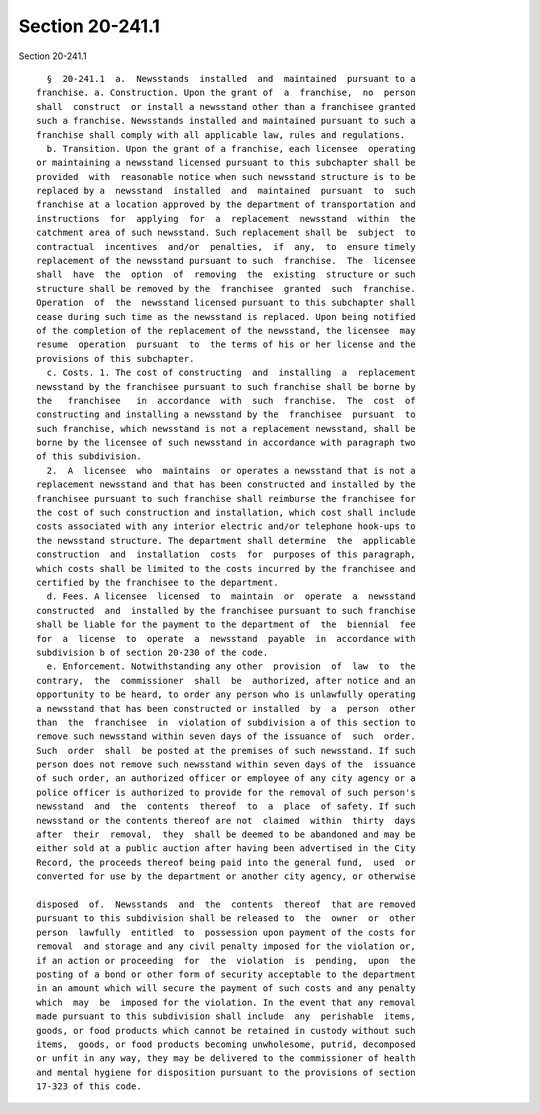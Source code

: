Section 20-241.1
================

Section 20-241.1 ::    
        
     
        §  20-241.1  a.  Newsstands  installed  and  maintained  pursuant to a
      franchise. a. Construction. Upon the grant of  a  franchise,  no  person
      shall  construct  or install a newsstand other than a franchisee granted
      such a franchise. Newsstands installed and maintained pursuant to such a
      franchise shall comply with all applicable law, rules and regulations.
        b. Transition. Upon the grant of a franchise, each licensee  operating
      or maintaining a newsstand licensed pursuant to this subchapter shall be
      provided  with  reasonable notice when such newsstand structure is to be
      replaced by a  newsstand  installed  and  maintained  pursuant  to  such
      franchise at a location approved by the department of transportation and
      instructions  for  applying  for  a  replacement  newsstand  within  the
      catchment area of such newsstand. Such replacement shall be  subject  to
      contractual  incentives  and/or  penalties,  if  any,  to  ensure timely
      replacement of the newsstand pursuant to such  franchise.  The  licensee
      shall  have  the  option  of  removing  the  existing  structure or such
      structure shall be removed by the  franchisee  granted  such  franchise.
      Operation  of  the  newsstand licensed pursuant to this subchapter shall
      cease during such time as the newsstand is replaced. Upon being notified
      of the completion of the replacement of the newsstand, the licensee  may
      resume  operation  pursuant  to  the terms of his or her license and the
      provisions of this subchapter.
        c. Costs. 1. The cost of constructing  and  installing  a  replacement
      newsstand by the franchisee pursuant to such franchise shall be borne by
      the   franchisee   in  accordance  with  such  franchise.  The  cost  of
      constructing and installing a newsstand by the  franchisee  pursuant  to
      such franchise, which newsstand is not a replacement newsstand, shall be
      borne by the licensee of such newsstand in accordance with paragraph two
      of this subdivision.
        2.  A  licensee  who  maintains  or operates a newsstand that is not a
      replacement newsstand and that has been constructed and installed by the
      franchisee pursuant to such franchise shall reimburse the franchisee for
      the cost of such construction and installation, which cost shall include
      costs associated with any interior electric and/or telephone hook-ups to
      the newsstand structure. The department shall determine  the  applicable
      construction  and  installation  costs  for  purposes of this paragraph,
      which costs shall be limited to the costs incurred by the franchisee and
      certified by the franchisee to the department.
        d. Fees. A licensee  licensed  to  maintain  or  operate  a  newsstand
      constructed  and  installed by the franchisee pursuant to such franchise
      shall be liable for the payment to the department of  the  biennial  fee
      for  a  license  to  operate  a  newsstand  payable  in  accordance with
      subdivision b of section 20-230 of the code.
        e. Enforcement. Notwithstanding any other  provision  of  law  to  the
      contrary,  the  commissioner  shall  be  authorized, after notice and an
      opportunity to be heard, to order any person who is unlawfully operating
      a newsstand that has been constructed or installed  by  a  person  other
      than  the  franchisee  in  violation of subdivision a of this section to
      remove such newsstand within seven days of the issuance of  such  order.
      Such  order  shall  be posted at the premises of such newsstand. If such
      person does not remove such newsstand within seven days of the  issuance
      of such order, an authorized officer or employee of any city agency or a
      police officer is authorized to provide for the removal of such person's
      newsstand  and  the  contents  thereof  to  a  place  of safety. If such
      newsstand or the contents thereof are not  claimed  within  thirty  days
      after  their  removal,  they  shall be deemed to be abandoned and may be
      either sold at a public auction after having been advertised in the City
      Record, the proceeds thereof being paid into the general fund,  used  or
      converted for use by the department or another city agency, or otherwise
    
      disposed  of.  Newsstands  and  the  contents  thereof  that are removed
      pursuant to this subdivision shall be released to  the  owner  or  other
      person  lawfully  entitled  to  possession upon payment of the costs for
      removal  and storage and any civil penalty imposed for the violation or,
      if an action or proceeding  for  the  violation  is  pending,  upon  the
      posting of a bond or other form of security acceptable to the department
      in an amount which will secure the payment of such costs and any penalty
      which  may  be  imposed for the violation. In the event that any removal
      made pursuant to this subdivision shall include  any  perishable  items,
      goods, or food products which cannot be retained in custody without such
      items,  goods, or food products becoming unwholesome, putrid, decomposed
      or unfit in any way, they may be delivered to the commissioner of health
      and mental hygiene for disposition pursuant to the provisions of section
      17-323 of this code.
    
    
    
    
    
    
    